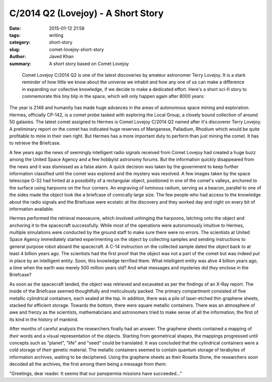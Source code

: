 C/2014 Q2 (Lovejoy) - A Short Story
###################################

:date: 2015-01-12 21:58
:tags: writing
:category: short-story
:slug: comet-lovejoy-short-story
:author: Javed Khan
:summary: A short story based on Comet Lovejoy

.. figure:: |filename|/images/c2014q2-lovejoy.png
   :align: center
   :alt: Comet Lovejoy C2/014 Q2
   :target: |filename|/images/c2014q2-lovejoy.png

.. epigraph::

    Comet Lovejoy C/2014 Q2 is one of the latest discoveries by amateur astronomer
    Terry Lovejoy. It is a stark reminder of how little we know about the universe
    we inhabit and how any one of us can make a difference in expanding our
    collective knowledge, if we decide to make a dedicated effort. Here's a short
    sci-fi story to commemorate this tiny blip in the space, which will only happen
    again after 8000 years:

The year is 2148 and humanity has made huge advances in the areas of autonomous
space mining and exploration. Hermes, officially CP-142,  is a comet probe
tasked with exploring the Local Group, a closely bound collection of around 50
galaxies.  The latest comet assigned to Hermes is Comet Lovejoy C/2014 Q2 named
after it's discoverer Terry Lovejoy.  A preliminary report on the comet has
indicated huge reserves of Manganese, Palladium, Rhodium which would be quite
profitable to mine in their own right.  But Hermes has a more important duty to
perform than just mining the comet.  It has to retrieve the Briefcase.

A few years ago the news of seemingly intelligent radio signals received from
Comet Lovejoy had created a huge buzz among the United Space Agency and a few
hobbyist astronomy forums. But the information quickly disappeared from the
news and  it was dismissed as a false alarm. A quick decision was taken by the
government to keep further information classified until the comet was explored
and the mystery was resolved. A few images taken by the space telescope G-32
had hinted at a possibility of a rectangular object, positioned in one of the
comet's valleys, anchored to the surface using harpoons on the four corners. An
engraving of luminous radium, serving as a beacon, parallel to one of the sides
made the object look like a briefcase of comically large size. The few people
who had access to the knowledge about the radio signals and the Briefcase were
ecstatic at the discovery and they worked day and night on every bit of
information available.

Hermes performed the retrieval manoeuvre, which involved unhinging the
harpoons, latching onto the object and anchoring it to the spacecraft
successfully. While most of the operations were autonomously intuitive to
Hermes, multiple simulations were conducted by the ground staff to make sure
there were no errors. The scientists at United Space Agency immediately started
experimenting on the object by collecting samples and sending instructions to
general purpose robot aboard the spacecraft. A C-14 instruction on the
collected sample dated the object back to at least 4 billion years ago. The
scientists had the first proof that the object was not a part of the comet but
was indeed put in place by an intelligent entity. Soon, this knowledge
terrified them.  What intelligent entity was alive 4 billion years ago, a time
when the earth was merely 500 million years old? And what messages and
mysteries did *they* enclose in the Briefcase?

As soon as the spacecraft landed, the object was retrieved and excavated as per
the findings of an X-Ray report. The inside of the Briefcase seemed
thoughtfully and meticulously packed. The primary compartment consisted of five
metallic cylindrical containers, each sealed at the top. In addition, there was
a pile of laser-etched thin graphene sheets, stacked for efficient storage.
Towards the bottom, there were square metallic containers. There was an
atmosphere of awe and frenzy as the scientists, mathematicians and astronomers
tried to make sense of all the information, the first of its kind in the
history of mankind.

After months of careful analysis the researchers finally had an answer. The
graphene sheets contained a mapping of *their* words and a visual
representation of the objects. Starting from geometrical shapes, the mappings
progressed until concepts such as "planet", "life" and "seed" could be
translated. It was concluded that the cylindrical containers were a cold
storage of *their* genetic material. The metallic containers seemed to contain
quantum storage of terabytes of information archives, waiting to be deciphered.
Using the graphene sheets as their Rosetta Stone, the researchers soon decoded
all the archives, the first among them being a message from *them*:

"Greetings, dear reader. It seems that our panspermia missions have succeeded..."
